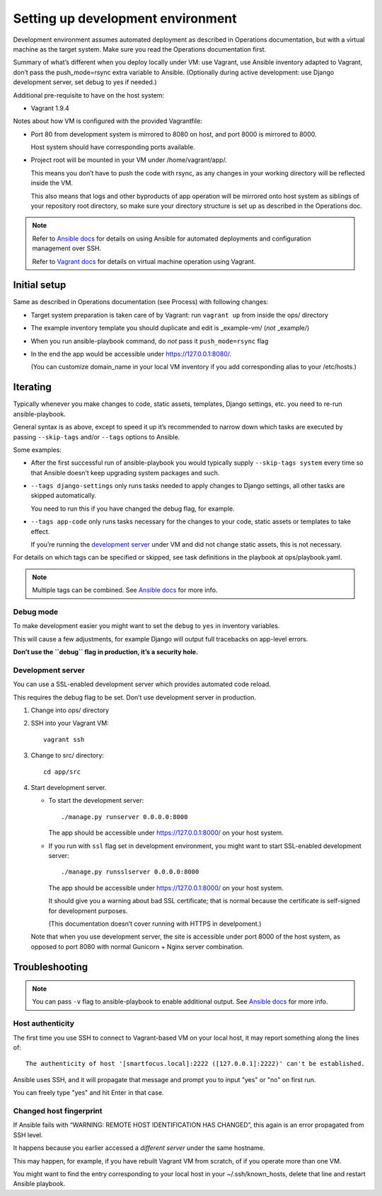 ==================================
Setting up development environment
==================================

Development environment assumes automated deployment as described
in Operations documentation, but with a virtual machine as the target system.
Make sure you read the Operations documentation first.

Summary of what’s different when you deploy locally under VM:
use Vagrant, use Ansible inventory adapted to Vagrant,
don’t pass the push_mode=rsync extra variable to Ansible.
(Optionally during active development:
use Django development server, set debug to yes if needed.)

Additional pre-requisite to have on the host system:

* Vagrant 1.9.4

Notes about how VM is configured with the provided Vagrantfile:

* Port 80 from development system is mirrored to 8080 on host,
  and port 8000 is mirrored to 8000.
  
  Host system should have corresponding ports available.

* Project root will be mounted in your VM under /home/vagrant/app/.

  This means you don’t have to push the code with rsync, as any changes
  in your working directory will be reflected inside the VM.

  This also means that logs and other byproducts of app operation
  will be mirrored onto host system as siblings of your repository root
  directory, so make sure your directory structure is set up as
  described in the Operations doc.

.. note::
   
   Refer to `Ansible docs <http://docs.ansible.com/ansible/index.html>`_
   for details on using Ansible for automated deployments
   and configuration management over SSH.

   Refer to `Vagrant docs <https://www.vagrantup.com/intro/index.html>`__
   for details on virtual machine operation using Vagrant.

Initial setup
~~~~~~~~~~~~~

Same as described in Operations documentation (see Process)
with following changes:

* Target system preparation is taken care of by Vagrant:
  run ``vagrant up`` from inside the ops/ directory

* The example inventory template you should duplicate and edit is
  _example-vm/ (*not* _example/)

* When you run ansible-playbook command,
  do *not* pass it ``push_mode=rsync`` flag

* In the end the app would be
  accessible under https://127.0.0.1:8080/.

  (You can customize domain_name in your local VM inventory
  if you add corresponding alias to your /etc/hosts.)

Iterating
~~~~~~~~~

Typically whenever you make changes to code, static assets, templates,
Django settings, etc. you need to re-run ansible-playbook.

General syntax is as above, except to speed it up
it’s recommended to narrow down which tasks are executed
by passing ``--skip-tags`` and/or ``--tags`` options to Ansible.

Some examples:

* After the first successful run of ansible-playbook
  you would typically supply ``--skip-tags system``
  every time so that Ansible doesn’t keep upgrading system packages
  and such.

* ``--tags django-settings`` only runs tasks
  needed to apply changes to Django settings,
  all other tasks are skipped automatically.

  You need to run this if you have changed the debug flag, for example.

* ``--tags app-code`` only runs tasks necessary for the changes
  to your code, static assets or templates to take effect.

  If you’re running the `development server <Development server>`_
  under VM and did not change static assets, this is not necessary.

For details on which tags can be specified or skipped,
see task definitions in the playbook at ops/playbook.yaml.

.. note::

   Multiple tags can be combined. See `Ansible docs`_ for more info.

Debug mode
``````````
To make development easier you might want
to set the ``debug`` to ``yes`` in inventory variables.

This will cause a few adjustments, for example Django will output
full tracebacks on app-level errors.

**Don’t use the ``debug`` flag in production, it’s a security hole.**

Development server
``````````````````
You can use a SSL-enabled development server which provides automated
code reload.

This requires the debug flag to be set.
Don’t use development server in production.

#. Change into ops/ directory

#. SSH into your Vagrant VM::

       vagrant ssh

#. Change to src/ directory::

       cd app/src

#. Start development server.

   * To start the development server::

         ./manage.py runserver 0.0.0.0:8000

     The app should be accessible under https://127.0.0.1:8000/
     on your host system.

   * If you run with ``ssl`` flag set in development environment,
     you might want to start SSL-enabled development server::
     
         ./manage.py runsslserver 0.0.0.0:8000

     The app should be accessible under https://127.0.0.1:8000/
     on your host system.
     
     It should give you a warning about bad SSL certificate; that is normal
     because the certificate is self-signed for development purposes.

     (This documentation doesn’t cover running with HTTPS in develpoment.)

   Note that when you use development server, the site is accessible
   under port 8000 of the host system, as opposed to port 8080
   with normal Gunicorn + Nginx server combination.

Troubleshooting
~~~~~~~~~~~~~~~

.. note::

   You can pass ``-v`` flag to ansible-playbook to enable additional output.
   See `Ansible docs`_ for more info.

Host authenticity
`````````````````
The first time you use SSH to connect to Vagrant-based VM on your
local host, it may report something along the lines of::

    The authenticity of host '[smartfocus.local]:2222 ([127.0.0.1]:2222)' can't be established.

Ansible uses SSH, and it will propagate that message and prompt you
to input "yes" or "no" on first run.

You can freely type "yes" and hit Enter in that case.

Changed host fingerprint
````````````````````````
If Ansible fails with “WARNING: REMOTE HOST IDENTIFICATION HAS CHANGED”,
this again is an error propagated from SSH level.

It happens because you earlier accessed a *different server*
under the same hostname.

This may happen, for example, if you have rebuilt Vagrant VM from scratch,
of if you operate more than one VM.

You might want to find the entry corresponding to your local host 
in your ~/.ssh/known_hosts, delete that line and restart Ansible playbook.
